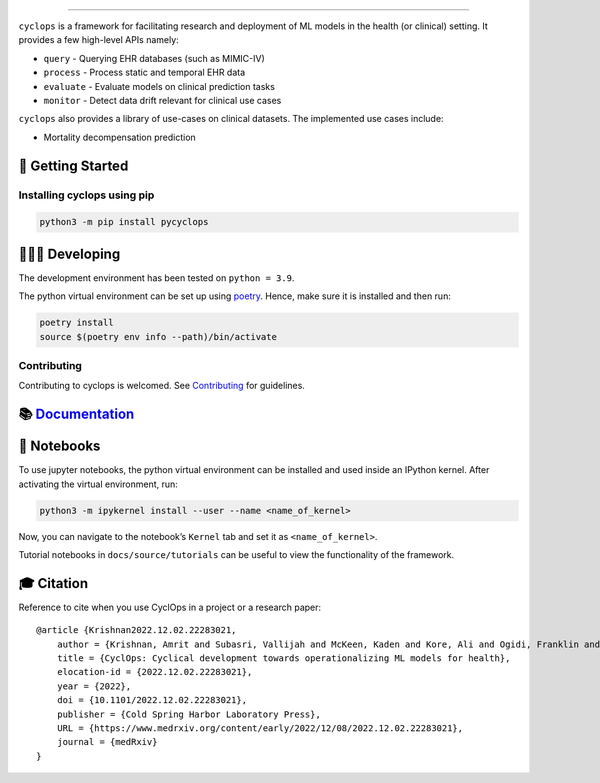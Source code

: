 .. figure:: https://github.com/VectorInstitute/cyclops/blob/main/docs/source/theme/static/cyclops_logo-dark.png?raw=true
   :alt: cyclops Logo

--------------

|PyPI| |code checks| |integration tests| |docs| |codecov| |license|

``cyclops`` is a framework for facilitating research and deployment of
ML models in the health (or clinical) setting. It provides a few
high-level APIs namely:

-  ``query`` - Querying EHR databases (such as MIMIC-IV)
-  ``process`` - Process static and temporal EHR data
-  ``evaluate`` - Evaluate models on clinical prediction tasks
-  ``monitor`` - Detect data drift relevant for clinical use cases

``cyclops`` also provides a library of use-cases on clinical datasets.
The implemented use cases include:

-  Mortality decompensation prediction

🐣 Getting Started
==================

Installing cyclops using pip
----------------------------

.. code:: bash

   python3 -m pip install pycyclops

🧑🏿‍💻 Developing
=======================

The development environment has been tested on ``python = 3.9``.

The python virtual environment can be set up using
`poetry <https://python-poetry.org/docs/#installation>`__. Hence, make
sure it is installed and then run:

.. code:: bash

   poetry install
   source $(poetry env info --path)/bin/activate

Contributing
------------

Contributing to cyclops is welcomed. See
`Contributing <CONTRIBUTING.md>`__ for guidelines.

📚 `Documentation <https://vectorinstitute.github.io/cyclops/>`__
=================================================================

📓 Notebooks
============

To use jupyter notebooks, the python virtual environment can be
installed and used inside an IPython kernel. After activating the
virtual environment, run:

.. code:: bash

   python3 -m ipykernel install --user --name <name_of_kernel>

Now, you can navigate to the notebook’s ``Kernel`` tab and set it as
``<name_of_kernel>``.

Tutorial notebooks in ``docs/source/tutorials`` can be useful to view
the functionality of the framework.

🎓 Citation
===========

Reference to cite when you use CyclOps in a project or a research paper:

::

   @article {Krishnan2022.12.02.22283021,
       author = {Krishnan, Amrit and Subasri, Vallijah and McKeen, Kaden and Kore, Ali and Ogidi, Franklin and Alinoori, Mahshid and Lalani, Nadim and Dhalla, Azra and Verma, Amol and Razak, Fahad and Pandya, Deval and Dolatabadi, Elham},
       title = {CyclOps: Cyclical development towards operationalizing ML models for health},
       elocation-id = {2022.12.02.22283021},
       year = {2022},
       doi = {10.1101/2022.12.02.22283021},
       publisher = {Cold Spring Harbor Laboratory Press},
       URL = {https://www.medrxiv.org/content/early/2022/12/08/2022.12.02.22283021},
       journal = {medRxiv}
   }

.. |PyPI| image:: https://img.shields.io/pypi/v/pycyclops
   :target: https://pypi.org/project/pycyclops
.. |code checks| image:: https://github.com/VectorInstitute/cyclops/actions/workflows/code_checks.yml/badge.svg
   :target: https://github.com/VectorInstitute/cyclops/actions/workflows/code_checks.yml
.. |integration tests| image:: https://github.com/VectorInstitute/cyclops/actions/workflows/integration_tests.yml/badge.svg
   :target: https://github.com/VectorInstitute/cyclops/actions/workflows/integration_tests.yml
.. |docs| image:: https://github.com/VectorInstitute/cyclops/actions/workflows/docs_deploy.yml/badge.svg
   :target: https://github.com/VectorInstitute/cyclops/actions/workflows/docs_deploy.yml
.. |codecov| image:: https://codecov.io/gh/VectorInstitute/cyclops/branch/main/graph/badge.svg
   :target: https://codecov.io/gh/VectorInstitute/cyclops
.. |license| image:: https://img.shields.io/github/license/VectorInstitute/cyclops.svg
   :target: https://github.com/VectorInstitute/cyclops/blob/main/LICENSE
